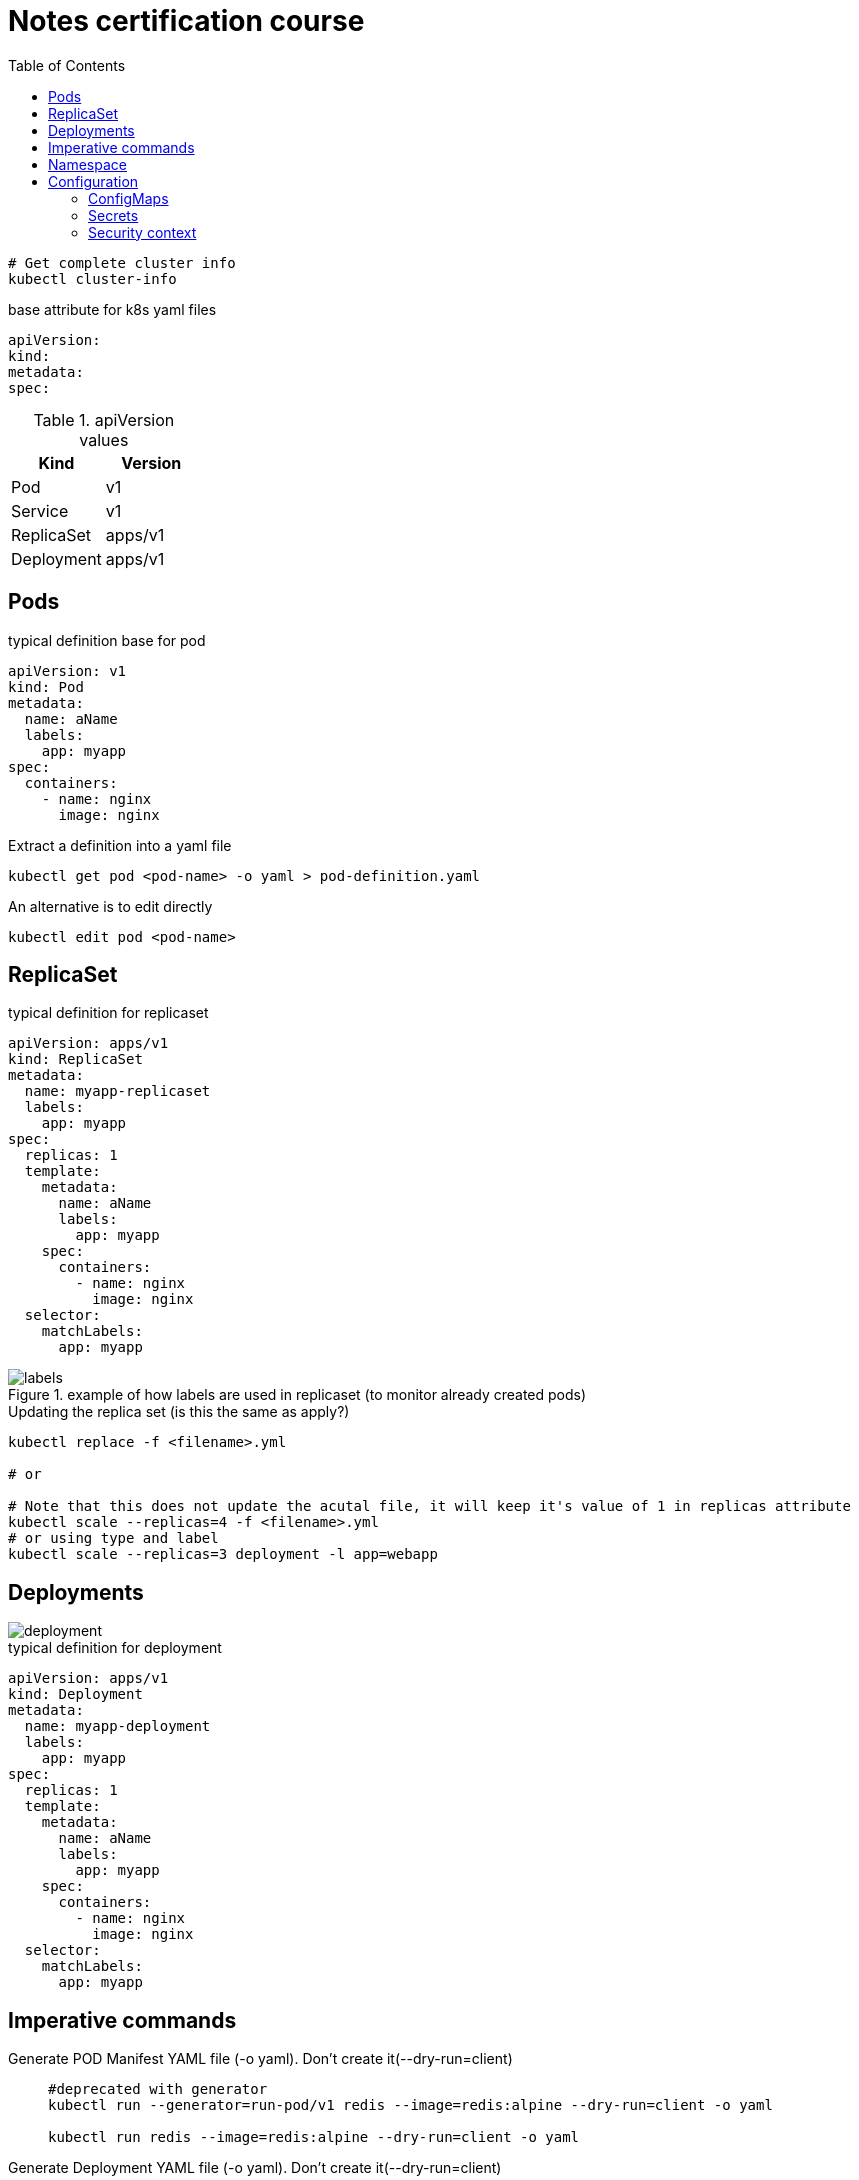= Notes certification course
:toc: left
:imagesdir: ../documentation/images/

----
# Get complete cluster info
kubectl cluster-info
----

.base attribute for k8s yaml files
[source,yaml]
----
apiVersion:
kind:
metadata:
spec:
----

.apiVersion values
|===
|Kind |Version

|Pod
|v1

|Service
|v1

|ReplicaSet
|apps/v1

|Deployment
|apps/v1

|===

== Pods

.typical definition base for pod
[source,yaml]
----
apiVersion: v1
kind: Pod
metadata:
  name: aName
  labels:
    app: myapp
spec:
  containers:
    - name: nginx
      image: nginx
----

.Extract a definition into a yaml file
----
kubectl get pod <pod-name> -o yaml > pod-definition.yaml
----

.An alternative is to edit directly
----
kubectl edit pod <pod-name>
----

== ReplicaSet

.typical definition for replicaset
[source,yaml]
----
apiVersion: apps/v1
kind: ReplicaSet
metadata:
  name: myapp-replicaset
  labels:
    app: myapp
spec:
  replicas: 1
  template:
    metadata:
      name: aName
      labels:
        app: myapp
    spec:
      containers:
        - name: nginx
          image: nginx
  selector:
    matchLabels:
      app: myapp
----

.example of how labels are used in replicaset (to monitor already created pods)
image::labels.png[]

.Updating the replica set (is this the same as apply?)
----
kubectl replace -f <filename>.yml

# or

# Note that this does not update the acutal file, it will keep it's value of 1 in replicas attribute
kubectl scale --replicas=4 -f <filename>.yml
# or using type and label
kubectl scale --replicas=3 deployment -l app=webapp
----

== Deployments

image::deployment.png[]

.typical definition for deployment
[source,yaml]
----
apiVersion: apps/v1
kind: Deployment
metadata:
  name: myapp-deployment
  labels:
    app: myapp
spec:
  replicas: 1
  template:
    metadata:
      name: aName
      labels:
        app: myapp
    spec:
      containers:
        - name: nginx
          image: nginx
  selector:
    matchLabels:
      app: myapp
----

== Imperative commands

Generate POD Manifest YAML file (-o yaml). Don't create it(--dry-run=client)::
+
----
#deprecated with generator
kubectl run --generator=run-pod/v1 redis --image=redis:alpine --dry-run=client -o yaml

kubectl run redis --image=redis:alpine --dry-run=client -o yaml
----

Generate Deployment YAML file (-o yaml). Don't create it(--dry-run=client)::
+
----
kubectl create deployment --image=nginx nginx --dry-run=client -o yaml
----

[IMPORTANT]
kubectl create deployment does not have a --replicas option. You could first create it and then scale it using the kubectl scale command

Save it to a file - (If you need to modify or add some other details)::
+
----
kubectl create deployment --image=nginx nginx --dry-run=client -o yaml > nginx-deployment.yaml
----

Create a Service named redis-service of type ClusterIP to expose pod redis on port 6379::
+
----
kubectl expose pod redis --port=6379 --name redis-service --dry-run=client -o yaml

# or

kubectl create service clusterip redis --tcp=6379:6379 --dry-run=client -o yaml
----

Create a Service named nginx of type NodePort to expose pod nginx's port 80 on port 30080 on the nodes::
+
----
kubectl expose pod nginx --port=80 --name nginx-service --dry-run=client -o yaml

#(This will automatically use the pod's labels as selectors, but you cannot specify the node port. You have to generate a definition file and then add the node port in manually before creating the service with the pod.)

# or

kubectl create service nodeport nginx --tcp=80:80 --node-port=30080 --dry-run=client -o yaml
----

Different output types::

* `-o json` Output a JSON formatted API object.

* `-o name` Print only the resource name and nothing else.

* `-o wide` Output in the plain-text format with any additional information.

* `-o yaml` Output a YAML formatted API object.

Reference: https://kubernetes.io/docs/reference/kubectl/conventions/

https://kubernetes.io/docs/reference/kubectl/overview/

https://kubernetes.io/docs/reference/kubectl/cheatsheet/

== Namespace

.get/create in another namespace than default
[source,bash]
----
kubectl get pods --namespace=kube-system

kubectl create --namespace=kube-system -f <file>.yml
----

It is also possible to define namespace in defintion file:

[source,yaml]
----
apiVersion: v1
kind: Pod
metadata:
  name: aName
  namespace: kube-system
  labels:
    app: myapp
spec:
  containers:
    - name: nginx
      image: nginx
----

.example specifying new namespace
[source,yaml]
----
apiVersion: v1
kind: Namespace
metadata:
  name: dev
----

Then run create as usual with -f option

or the imperative way

----
kubectl create namespace dev
----

Switch between namespaces::
+
----
kubectl config set-context $(kubectl config current-context) --namespace=dev
----

View in all namespaces::
+
----
kubectl get pods --all-namespaces
----

.resource quota
[source,yaml]
----
apiVersion: v1
kind: ResourceQuota
metadata:
  name: dev-quota
  namespace: dev
spec:
  hard:
    pods: "10"
    request.cpu: "4"
    request.memory: 5Gi
    limits.cpu: "10"
    limits.memory: 10Gi

----

.example of dns name when referring to service in other namespace
----
db-service.dev.svc.cluster.local
----

== Configuration

.mapping between docker command and k8s
image::docker-cmd-mapping.png[]

[NOTE]
====
Remember, you CANNOT edit specifications of an existing POD other than the below.

* spec.containers[*].image
* spec.initContainers[*].image
* spec.activeDeadlineSeconds
* spec.tolerations

So if you want to change the command or args for a running pod, you must delete and recreate it.

Examples:

. `kubectl edit pod <pod name>` (will be saved in tmp dir)
. `kubectl delete pod <pod_name>`
. `kubectl create -f <path_to_saved_tmp_file>`

Another way:

. `kubectl get pod webapp -o yaml > my-new-pod.yaml`
. `vi my-new-pod.yaml`
. `kubectl delete pod <pod_name>>`
. `kubectl create -f my-new-pod.yaml`

====

=== ConfigMaps

----
# imperative way
kubectl create configmap appconfig --from-literal=APP_COLOR=blue
kubectl create configmap appconfig --from-file=app_config.properties

# declarative way
kubectl create -f <yaml>
----

.ConfigMap declaration yaml file
[source,yaml]
----
apiVersion: v1
kind: ConfigMap
metadata:
  name: appconfig
data:
  APP_COLOR: blue
  APP_MODE: production
----

----
kubectl get configmaps

kubectl describe configmaps
----

.example of using all properties of a configMap in a pod definition
[source,yaml]
----
apiVersion: v1
kind: Pod
metadata:
  name: aName
  namespace: kube-system
  labels:
    app: myapp
spec:
  containers:
    - name: nginx
      image: nginx
      envFrom:
        - configMapRef:
            name: appconfig
----

.example of using a single property of a configMap in a pod definition
[source,yaml]
----
apiVersion: v1
kind: Pod
metadata:
  name: aName
  namespace: kube-system
  labels:
    app: myapp
spec:
  containers:
    - name: nginx
      image: nginx
      env:
        - name: APP_COLOR
          valueFrom:
            configMapKeyRef:
              name: appconfig
              key: APP_COLOR
----

=== Secrets

----
# imperative way
kubectl create secret generic appsecret --from-literal=DB_HOST=mysql \
                                        --from-literal=DB_PASS=passw0rd

kubectl create secret generic appsecret --from-file=app_config.properties

# declarative way
kubectl create -f <yaml>
----

.Secret declaration yaml file
[source,yaml]
----
apiVersion: v1
kind: Secret
metadata:
  name: appsecret
data:
  DB_HOST: mysql
  DB_PASS: passw0rd
----

[IMPORTANT]
====
The key/values in a secret declarative definition file must be encoded!

`echo -n 'mysql' | base64`

`echo -n 'passw0rd' | base64`

[source,yaml]
----
apiVersion: v1
kind: Secret
metadata:
  name: appsecret
data:
  DB_HOST: bXlzcWw=
  DB_PASS: cGFzc3cwcmQ=
----

A value can be decoded back using
`echo -n 'cGFzc3cwcmQ=' | base64 --decode`
====

----
kubectl get secrets

kubectl describe secrets

# To view the values as well
kubectl get secret appsecret -o yaml
----

.example of using all properties of a Secret in a pod definition
[source,yaml]
----
apiVersion: v1
kind: Pod
metadata:
  name: aName
  namespace: kube-system
  labels:
    app: myapp
spec:
  containers:
    - name: nginx
      image: nginx
      envFrom:
        - secretRef:
            name: appsecret
----

.example of using a single property of a Secret in a pod definition
[source,yaml]
----
apiVersion: v1
kind: Pod
metadata:
  name: aName
  namespace: kube-system
  labels:
    app: myapp
spec:
  containers:
    - name: nginx
      image: nginx
      env:
        - name: DB_PASS
          valueFrom:
            secretKeyRef:
              name: appsecret
              key: DB_PASS
----

[NOTE]
====
Remember that secrets encode data in base64 format. Anyone with the base64 encoded secret can easily decode it. As such the secrets can be considered as not very safe.

The concept of safety of the Secrets is a bit confusing in Kubernetes. The https://kubernetes.io/docs/concepts/configuration/secret[kubernetes documentation page] and a lot of blogs out there refer to secrets as a "safer option" to store sensitive data. They are safer than storing in plain text as they reduce the risk of accidentally exposing passwords and other sensitive data. In my opinion it's not the secret itself that is safe, it is the practices around it.

Secrets are not encrypted, so it is not safer in that sense. However, some best practices around using secrets make it safer. As in best practices like:

* Not checking-in secret object definition files to source code repositories.

* https://kubernetes.io/docs/tasks/administer-cluster/encrypt-data/[Enabling Encryption at Rest] for Secrets so they are stored encrypted in ETCD.

Also the way kubernetes handles secrets. Such as:

* A secret is only sent to a node if a pod on that node requires it.

* Kubelet stores the secret into a tmpfs so that the secret is not written to disk storage.

* Once the Pod that depends on the secret is deleted, kubelet will delete its local copy of the secret data as well.

Read about the https://kubernetes.io/docs/concepts/configuration/secret/#protections[protections] and https://kubernetes.io/docs/concepts/configuration/secret/#risks[risks] of using secrets https://kubernetes.io/docs/concepts/configuration/secret/#risks[here]

Having said that, there are other better ways of handling sensitive data like passwords in Kubernetes, such as using tools like Helm Secrets, https://www.vaultproject.io/[HashiCorp Vault].

====

=== Security context

How to set docker security related configs, such as user to run, or adding/removing linux capabilites such as MAC_ADMIN.

.example setting user id for all containers running in pod (pod level)
[source,yaml]
----
apiVersion: v1
kind: Pod
metadata:
  name: aName
  labels:
    app: myapp
spec:
  securityContext:
    runAsUser: 1000
  containers:
    - name: nginx
      image: nginx
----

.example setting user id and adding a capability for a container (container level)
[source,yaml]
----
apiVersion: v1
kind: Pod
metadata:
  name: aName
  labels:
    app: myapp
spec:
  containers:
    - name: nginx
      image: nginx
      securityContext:
        runAsUser: 1000
        capabilities:
          add: ["MAC_ADMIN"]
----

[NOTE]
Declaring capabilities is only possible at container level

----
# Finding out the user running a container
kubectl exec ubuntu-sleeper whoami

# Setting the data
kubectl exec ubuntu-sleeper -- date -s '19 APR 2012 11:14:00'
----



